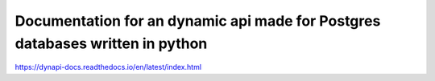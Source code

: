 Documentation for an dynamic api made for Postgres databases written in python
=======================================
https://dynapi-docs.readthedocs.io/en/latest/index.html
